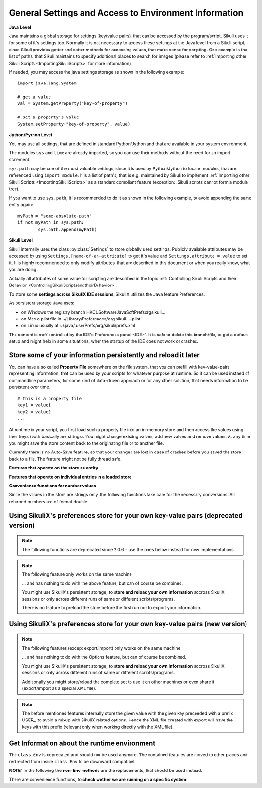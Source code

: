 .. _General:

General Settings and Access to Environment Information
======================================================

**Java Level**

Java maintains a global storage for settings (key/value pairs), that can be accessed
by the program/script. Sikuli uses it for some of it's settings too. Normally it is
not necessary to access these settings at the Java level from a Sikuli script, since
Sikuli provides getter and setter methods for accessing values, that make sense for
scripting. One example is the list of paths, that Sikuli maintains to specify
additional places to search for images (please refer to :ref:`Importing
other Sikuli Scripts <ImportingSikuliScripts>` for more information).

If needed, you may access the java settings storage as shown in the following
example::

	import java.lang.System 
	
	# get a value
	val = System.getProperty("key-of-property")
	
	# set a property's value
	System.setProperty("key-of-property", value)

**Jython/Python Level**

You may use all settings, that are defined in standard Python/Jython and that are
available in your system environment. 

The modules ``sys`` and ``time`` are already imported,
so you can use their methods without the need for an import statement.

``sys.path`` may be one of the most valuable settings, since it is used by
Python/Jython to locate modules, that are referenced using ``import module``. 
It is a list of path's, that is e.g. maintained by Sikuli to implement 
:ref:`Importing other Sikuli Scripts <ImportingSikuliScripts>` 
as a standard compliant feature (exception: .Sikuli scripts cannot form a module tree).

If you want to use ``sys.path``, it is recommended to do it as shown in the following
example, to avoid appending the same entry again::

	myPath = "some-absolute-path"
	if not myPath in sys.path:
		sys.path.append(myPath)

**Sikuli Level**

Sikuli internally uses the class :py:class:`Settings` to store globally used
settings. Publicly available attributes may be accessed by using
``Settings.[name-of-an-attribute]`` to get it's value and ``Settings.attribute = value``
to set it. It is highly recommended to only modify attributes, that are described in
this document or when you really know, what you are doing.

Actually all attributes of some value for scripting are described in the 
topic :ref:`Controlling Sikuli Scripts and their Behavior <ControllingSikuliScriptsandtheirBehavior>`.

To store some **settings across SikuliX IDE sessions**, SikuliX utilizes the Java feature 
Preferences. 

As persistent storage Java uses:

* on Windows the registry branch HKCU\Software\JavaSoft\Prefs\org\sikuli\...

* on Mac a plist file in ~/Library/Preferences/org.sikuli.....plist

* on Linux usually at ~/.java/.userPrefs/org/sikuli/prefs.xml

The content is :ref:`controlled by the IDE's Preferences panel <IDE>`.
It is safe to delete this branch/file, to get a default setup and might help in
some situations, wher the startup of the IDE does not work or crashes.

Store some of your information persistently and reload it later
---------------------------------------------------------------

You can have a so called **Property File** somewhere on the file system, that you can prefill with key-value-pairs representing information, that can be used by your scripts for whatever purpose at runtime. So it can be used instaed of commandline parameters, for some kind of data-driven approach or for any other solution, that needs information to be persistent over time.

::

		# this is a property file
		key1 = value1
		key2 = value2
		...
		
At runtime in your script, you first load such a property file into an in-memory store and then access the values using their keys (both basically are strings). You might change existing values, add new values and remove values. At any time you might save the store content back to the originating file or to another file. 

Currently there is no Auto-Save feature, so that your changes are lost in case of crashes before you saved the store back to a file. The feature might not be fully thread safe.

**Features that operate on the store as entity**

.. py:method:: loadOpts(filePath)

	load a property file into an internal store
	
	:param filePath: absolute or relative to the working folder
	:return: the reference to the internal store to be used with the store functions

.. py:method:: saveOpts(store)

	save the store back to the file it was loaded from
	
	:param store: the reference to a loaded store
	:return: true if it worked, false otherwise

.. py:method:: saveOpts(store, filepath)

	save the store to the given file, overwritten without notice
	
	:param store: the reference to a loaded store
	:param filePath: absolute or relative to the working folder
	:return: true if it worked, false otherwise

.. py:method:: makeOpts()

	make a new, empty internal store, that might be saved to a file later
	
	:return: the reference to the internal store to be used with the store functions

.. py:method:: delOpts(store)

	purge all key-value-pairs from the store (make it empty)
	
	:param store: the reference to a loaded store
	:return: true if it worked, false otherwise

.. py:method:: hasOpts(store)

	count the key-value-pairs in the store
	
	:param store: the reference to a loaded store
	:return: a positive number (0 means empty)
	
.. py:method:: getOpts(store)

	load the key-value-pairs into a dictionary (Java: Map(String, String)), to be able to use more powerful features on the store information
	
	:param store: the reference to a loaded store
	:return: the dictionary filled with the key-value-pairs
	
.. py:method:: setOpts(store, map)

	store the key-value-pairs from a dictionary (Java: Map(String, String)) to the given store
	
	:param store: the reference to a loaded store
	:param map: the dictionary/map containing the key-value-pairs
	:return: the number of stored key-value-pairs (0 might signal a problem)
	
**Features that operate on individual entries in a loaded store**

.. py:method:: hasOpt(store, key)

	check the existence of a key-value-pair
	
	:param store: the reference to a loaded store
	:param key: the key as string of a stored key-value-pair
	:return: true if the key exists, false otherwise

.. py:method:: getOpt(store, key[, default])

	read the value of a specific key and get the default value, if the key does not exist. If the key does not exists and no default is given, an empty string is returned.
	
	:param store: the reference to a loaded store
	:param key: the key as string of a stored key-value-pair
	:param default: an optional value in case the key does not exist in the store
	:return: the stored value or the default
	
.. py:method:: setOpt(store, key, value)

	set the value of a specific key. if the key does not exist, the key-value-pair is added, otherwise the value is overwritten.
	
	:param store: the reference to a loaded store
	:param key: the key as string of a stored key-value-pair
	:param value: a string value to be stored with the given key
	:return: the stored value before the change, an empty string if the key did not exist yet
	
.. py:method:: delOpt(store, key)

	delete the key-value-pair from the store
	
	:param store: the reference to a loaded store
	:param key: the key as string of a stored key-value-pair
	:return: the stored value before the deletion, an empty string if the key did not exist yet
	
**Convenience functions for number values**

Since the values in the store are strings only, the following functions take care for the necessary conversions. All returned numbers are of format double.

.. py:method:: getOptNum(store, key[, default])

	read the value of a specific key and get the default value, if the key does not exist. If the key does not exists and no default is given, a 0.0 is returned.
	
	:param store: the reference to a loaded store
	:param key: the key as string of a stored key-value-pair
	:param default: an optional number value in case the key does not exist in the store
	:return: the stored value as double or the default
	
.. py:method:: setOptNum(store, key, value)

	set the value of a specific key. if the key does not exist, the key-value-pair is added, otherwise the value is overwritten.
	
	:param store: the reference to a loaded store
	:param key: the key as string of a stored key-value-pair
	:param value: an valid number value to be stored with the given key
	:return: the stored value before the change, a 0.0 if the key did not exist yet
	
Using SikuliX's preferences store for your own key-value pairs (deprecated version)
-----------------------------------------------------------------------------------

.. note::

	The following functions are deprecated since 2.0.6 - use the ones below instead for new implementations
	
.. note::

	The following feature only works on the same machine

	... and has nothing to do with the above feature, but can of course be combined.

	You might use SikuliX's persistent storage, to **store and reload your own information** 
	accross SikuliX sessions or only across different runs of same or different scripts/programs.

	There is no feature to preload the store before the first run nor to export your information.

.. py:method:: Sikulix.prefStore(key, value)

	Store a key-value-pair in Javas persistent preferences store

	:param key: an item name as string
	:param value: a string value to be stored as the item's content

.. py:method:: Sikulix.prefLoad(key[, value])

	Retrieve the value of a previously stored key-value-pair using key as the item's name

	:param key: an item name as string
	:param value: an optional string value to be returned, if the item was not yet stored like some default
	:return: the item's content if the item exists, otherwise an empty string or the given default

.. py:method:: Sikulix.prefRemove(key)

	Permanently remove the key-value-pair using key as the item's name

	:param key: an item name as string
	:return: the item's content if the item exists, otherwise an empty string

.. py:method:: Sikulix.prefRemove()

	Permanently remove all key-value-pairs stored before using :py:meth:`Sikulix.prefStore`

	:return: a dictionary with the key-value pairs removed (might be empty)
	

Using SikuliX's preferences store for your own key-value pairs (new version)
----------------------------------------------------------------------------

.. versionadded:: 2.0.6
	
.. note::

	The following features (except export/import) only works on the same machine

	... and has nothing to do with the Options feature, but can of course be combined.

	You might use SikuliX's persistent storage, to **store and reload your own information** 
	accross SikuliX sessions or only across different runs of same or different scripts/programs.

	Additionally you might store/reload the complete set to use it on other machines or even share it (export/import as a special XML file).

.. py:method:: prefStore(key, value)

	Store a key-value-pair in SikuliX's persistent preferences store

	:param key: an item name as string
	:param value: a string value to be stored as the item's content

.. py:method:: prefLoad(key[, default])

	Retrieve the value of a previously stored key-value-pair using key as the item's name

	:param key: an item name as string
	:param default: an optional string value to be returned, if the item was not yet stored (as default)
	:return: the item's content if the item exists, otherwise an empty string or the given default

.. py:method:: prefAll()

	Get all key-value-pairs stored before using :py:meth:`prefStore` as a dictionary

	:return: a dictionary with the key-value pairs (might be empty)

.. py:method:: prefRemove(key)

	Permanently remove the key-value-pair using key as the item's name

	:param key: an item name as string
	:return: the item's content if the item exists, otherwise an empty string

.. py:method:: prefRemove()

	Permanently remove all key-value-pairs stored before using :py:meth:`prefStore`

	:return: a dictionary with the key-value pairs removed (might be empty)
	
.. note::

	The before mentioned features internally store the given value with the given key preceeded with a prefix USER_, 
	to avoid a mixup with SikuliX related options. 
	Hence the XML file created with export will have the keys with this prefix (relevant only when working directly with the XML file).

.. py:method:: prefExport(path)

	Store SikuliX's preference store completely in an XML file with the given path-file specification. 

	:return: True (= success) or False
	
.. py:method:: prefImport(path)

	Load SikuliX's preference store completely from an XML file with the given path-file specification, 
	that was created before by :py:meth:`prefExport`

	:return: True (= success) or False
	
Get Information about the runtime environment
---------------------------------------------

The ``class Env`` is deprecated and should not be used anymore. The contained features 
are moved to other places and redirected from inside ``class Env`` to be downward compatibel.

**NOTE:** In the following the **non-Env methods** are the replacements, 
that should be used instead. 

.. py:method:: Settings.getOS() 
	Env.getOS()
	Settings.getOSVersion
	Env.getOSVersion()
	
	Get the type ( ``getOS()`` ) and version string ( ``getOSVersion()`` ) 
	of the operating system your script is running on.
	
	An example using these methods on a Mac is shown below::

		# on a Mac
		myOS = Settings.getOS()
		myVer = Settings.getOSVersion()

		if myOS == OS.MAC:
			print "Mac " + myVer # e.g., Mac 10.6.3
		else:
			print "Sorry, not a Mac"

		myOS = Settings.getOS()
		if myOS == "MAC" or myOS.startswith("M"):
			print "Mac " + myVer # e.g., Mac 10.6.3
		else:
			print "Sorry, not a Mac"
		
There are convenience functions, 
to **check wether we are running on a specific system**:

.. py:method:: Settings.isWindows()
	Settings.isMac()
	Settings.isLinux()
	
	:return: True if we are running on this system, False otherwise

.. py:method:: Settings.getVersion()
	Env.getSikuliVersion()
	
	Get the version of Sikuli.

	:return: a string containing the version string
	
	::

		if not Settings.getSikuliVersion().contains("1.0.1"):
			print "This script needs SikuliX 1.0.1"
			exit(1)
		
.. py:method:: Settings.getVersionBuild()
	Env.getSikuliVersionBuild()

	Get the version of Sikuli with detaile build info (number and date-time)

	:return: a string containing the version string

	::

		print Settings.getVersionBuild()
		# prints: 1.1.4-SNAPSHOT-#205-2019-02-22_10:50

.. py:method:: App.getClipboard()
	Env.getClipboard()

	Get the content of the clipboard if it is text, otherwise an empty string.

	**NOTE:** Be careful, when using ``Env.getClipboard()`` together with ``paste()``,
	since paste internally uses the clipboard to transfer text to other
	applications, the clipboard will contain what you just pasted. Therefore, if you
	need the content of the clipboard, you should call ``Env.getClipboard()`` before
	using ``paste()``.

	**Tipp**: When the clipboard content was copied from a web page that mixes images and
	text, you should be aware, that there may be whitespace characters around and
	inside your text, that you might not have expected. In this case, you can use
	``Env.getClipboard().strip()`` to at least get rid of surrounding white spaces.

.. py:method:: Key.isLockOn(key-constant)
	Env.isLockOn(keyConstant)

	Get the current status ( on / off ) off the respective key. Only one key can be specified.
	
	:param keyConstant: one of the key constants ``Key.CAPS_LOCK``, ``Key.NUM_LOCK``, ``Key.SCROLL_LOCK``
	:return: True if the specified key is on, False otherwise
	
	Further information about key constants can be found in Class :py:class:`Key`.


.. py:method:: Mouse.at()
	Env.getMouseLocation()

	Get the current location of the mouse cursor.
	
	:return: a :py:class:`Location` object of the position of the mouse cursor on the screen.
	
